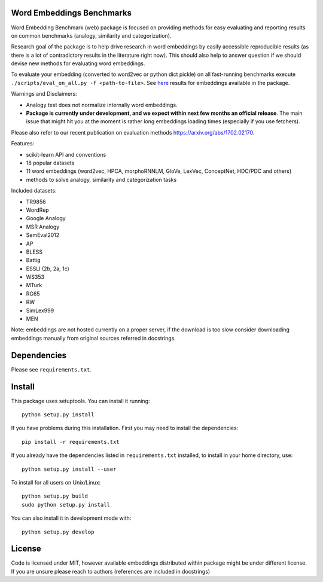 Word Embeddings Benchmarks
=====

.. image:: https://travis-ci.org/kudkudak/word-embeddings-benchmarks.svg?branch=master

Word Embedding Benchmark (web) package is focused on providing methods for easy evaluating and reporting
results on common benchmarks (analogy, similarity and categorization).

Research goal of the package is to help drive research in word embeddings by easily accessible reproducible
results (as there is a lot of contradictory results in the literature right now).
This should also help to answer question if we should devise new methods for evaluating word embeddings.

To evaluate your embedding (converted to word2vec or python dict pickle)
on all fast-running benchmarks execute ``./scripts/eval_on_all.py -f <path-to-file>``.
See `here <https://github.com/kudkudak/word-embeddings-benchmarks/wiki>`_ results for embeddings available in the package.

Warnings and Disclaimers:

* Analogy test does not normalize internally word embeddings.
* **Package is currently under development, and we expect within next few months an official release**. The main issue that might hit you at the moment is rather long embeddings loading times (especially if you use fetchers).

Please also refer to our recent publication on evaluation methods https://arxiv.org/abs/1702.02170.

Features:

* scikit-learn API and conventions
* 18 popular datasets
* 11 word embeddings (word2vec, HPCA, morphoRNNLM, GloVe, LexVec, ConceptNet, HDC/PDC and others)
* methods to solve analogy, similarity and categorization tasks

Included datasets:

* TR9856
* WordRep
* Google Analogy
* MSR Analogy
* SemEval2012
* AP 
* BLESS
* Battig
* ESSLI (2b, 2a, 1c)
* WS353
* MTurk
* RG65
* RW
* SimLex999
* MEN

Note: embeddings are not hosted currently on a proper server, if the download is too slow consider downloading embeddings manually from original sources referred in docstrings.

Dependencies
======

Please see ``requirements.txt``.

Install
======

This package uses setuptools. You can install it running::

    python setup.py install

If you have problems during this installation. First you may need to install the dependencies::

    pip install -r requirements.txt

If you already have the dependencies listed in ``requirements.txt`` installed,
to install in your home directory, use::

    python setup.py install --user

To install for all users on Unix/Linux::

    python setup.py build
    sudo python setup.py install

You can also install it in development mode with::

    python setup.py develop

License
=======
Code is licensed under MIT, however available embeddings distributed within package might be under different license. If you are unsure please reach to authors (references are included in docstrings)
